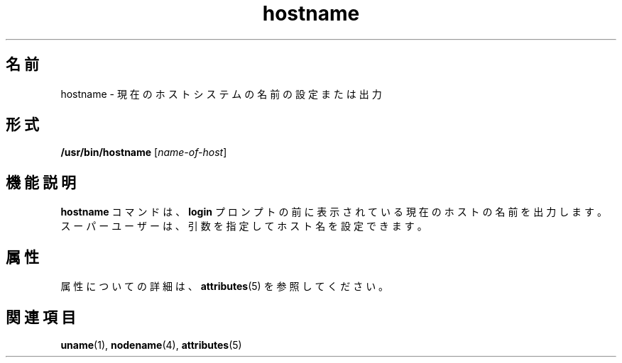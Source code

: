 '\" te
.\" Copyright (c) 1992, 2011, Oracle and/or its affiliates. All rights reserved.
.TH hostname 1 "2011 年 7 月 19 日" "SunOS 5.11" "ユーザーコマンド"
.SH 名前
hostname \- 現在のホストシステムの名前の設定または出力
.SH 形式
.LP
.nf
\fB/usr/bin/hostname\fR [\fIname-of-host\fR]
.fi

.SH 機能説明
.sp
.LP
\fBhostname\fR コマンドは、\fBlogin\fR プロンプトの前に表示されている現在のホストの名前を出力します。スーパーユーザーは、引数を指定してホスト名を設定できます。
.SH 属性
.sp
.LP
属性についての詳細は、\fBattributes\fR(5) を参照してください。
.sp

.sp
.TS
tab() box;
lw(2.75i) lw(2.75i) 
lw(2.75i) lw(2.75i) 
.
\fB属性タイプ\fR\fB属性値\fR
使用条件system/core-os
.TE

.SH 関連項目
.sp
.LP
\fBuname\fR(1), \fBnodename\fR(4), \fBattributes\fR(5)
